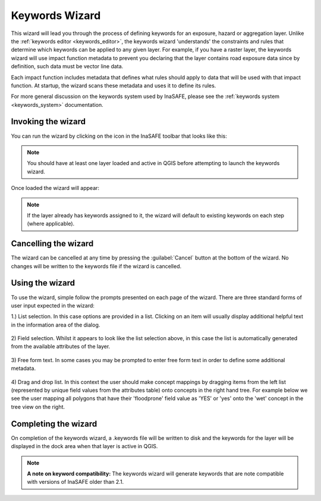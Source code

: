 .. _keywords_wizard:

Keywords Wizard
===============

This wizard will lead you through the process of defining keywords for an
exposure, hazard or aggregation layer. Unlike the
:ref:`keywords editor <keywords_editor>`, the keywords wizard 'understands'
the constraints and rules that determine which keywords can be applied to any
given layer. For example, if you have a raster layer, the keywords wizard will
use impact function metadata to prevent you declaring that the layer contains
road exposure data since by definition, such data must be vector line data.

Each impact function includes metadata that defines what rules should apply to
data that will be used with that impact function. At startup, the wizard scans
these metadata and uses it to define its rules.

For more general discussion on the keywords system used by InaSAFE, please
see the :ref:`keywords system <keywords_system>` documentation.

Invoking the wizard
-------------------

You can run the wizard by clicking on the icon in the InaSAFE toolbar that
looks like this:

.. figure:: /static/user-docs/keyword-wizard-icon.*
   :scale: 100 %
   :alt: InaSAFE Keywords Wizard Icon
   :align: center

.. note:: You should have at least one layer loaded and active in QGIS before
    attempting to launch the keywords wizard.

Once loaded the wizard will appear:

.. figure:: /static/user-docs/keyword-wizard-exposure.*
   :scale: 75 %
   :alt: InaSAFE Keywords Wizard Icon
   :align: center

.. note:: If the layer already has keywords assigned to it, the wizard will
    default to existing keywords on each step (where applicable).

Cancelling the wizard
---------------------

The wizard can be cancelled at any time by pressing the :guilabel:`Cancel`
button at the bottom of the wizard. No changes will be written to the
keywords file if the wizard is cancelled.


Using the wizard
----------------

To use the wizard, simple follow the prompts presented on each page of the
wizard. There are three standard forms of user input expected in the wizard:

1.) List selection. In this case options are provided in a list. Clicking on
an item will usually display additional helpful text in the information area
of the dialog.


.. figure:: /static/user-docs/wizard_gui_list.*
   :scale: 75 %
   :alt: InaSAFE Keywords Wizard List Selection
   :align: center

2) Field selection. Whilst it appears to look like the list selection above,
in this case the list is automatically generated from the available attributes
of the layer.

.. figure:: /static/user-docs/wizard_field_list.*
   :scale: 75 %
   :alt: InaSAFE Keywords Wizard Attribute List Selection
   :align: center

3) Free form text. In some cases you may be prompted to enter free form text
in order to define some additional metadata.

.. figure:: /static/user-docs/wizard_lineedit.*
   :scale: 75 %
   :alt: InaSAFE Keywords Wizard Free Form Text
   :align: center

4) Drag and drop list. In this context the user should make concept mappings
by dragging items from the left list (represented by unique field values from
the attributes table) onto concepts in the right hand tree. For example below
we see the user mapping all polygons that have their 'floodprone' field value
as 'YES' or 'yes' onto the 'wet' concept in the tree view on the right.


.. figure:: /static/user-docs/wizard_dual_list.*
   :scale: 75 %
   :alt: InaSAFE Keywords Wizard Free Form Text
   :align: center

Completing the wizard
---------------------

On completion of the keywords wizard, a .keywords file will be written to disk
and the keywords for the layer will be displayed in the dock area when that
layer is active in QGIS.

.. figure:: /static/user-docs/wizard_result.*
   :scale: 75 %
   :alt: InaSAFE Keywords Listing
   :align: center


.. note:: **A note on keyword compatibility:** The keywords wizard will
    generate keywords that are note compatible with versions of InaSAFE older
    than 2.1.
